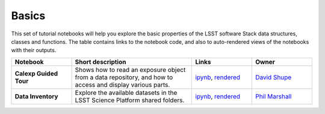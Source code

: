 Basics
------

This set of tutorial notebooks will help you explore the basic properties of the LSST software Stack data structures, classes and functions. The table contains links to the notebook code, and also to auto-rendered views of the notebooks with their outputs.


.. list-table::
   :widths: 10 20 10 10
   :header-rows: 1

   * - Notebook
     - Short description
     - Links
     - Owner


   * - **Calexp Guided Tour**
     - Shows how to read an exposure object from a data repository, and how to access and display various parts.
     - `ipynb <https://github.com/LSSTScienceCollaborations/StackClub/blob/master/Basics/Calexp_guided_tour.ipynb>`__,
       `rendered <https://nbviewer.jupyter.org/github/LSSTScienceCollaborations/StackClub/blob/rendered/Basics/Calexp_guided_tour.nbconvert.ipynb>`__

       .. raw:: html

          <a href="https://github.com/LSSTScienceCollaborations/StackClub/blob/rendered/Basics/log/Calexp_guided_tour.log">
            <img width="72" height="16" src="https://raw.githubusercontent.com/LSSTScienceCollaborations/StackClub/rendered/Basics/log/Calexp_guided_tour.png">
            </img>
          </a>

     - `David Shupe <https://github.com/LSSTScienceCollaborations/StackClub/issues/new?body=@stargaser>`_


   * - **Data Inventory**
     - Explore the available datasets in the LSST Science Platform shared folders.
     - `ipynb <https://github.com/LSSTScienceCollaborations/StackClub/blob/master/Basics/DataInventory.ipynb>`__,
       `rendered <https://nbviewer.jupyter.org/github/LSSTScienceCollaborations/StackClub/blob/rendered/Basics/DataInventory.nbconvert.ipynb>`__

       .. raw:: html

          <a href="https://github.com/LSSTScienceCollaborations/StackClub/blob/rendered/Basics/log/DataInventory.log">
             <img width="72" height="16" src="https://raw.githubusercontent.com/LSSTScienceCollaborations/StackClub/rendered/Basics/log/DataInventory.png">
             </img>
          </a>

     - `Phil Marshall <https://github.com/LSSTScienceCollaborations/StackClub/issues/new?body=@drphilmarshall>`_
